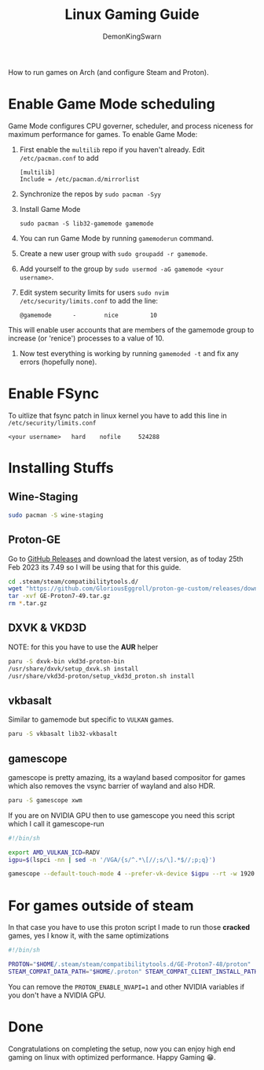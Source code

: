 #+TITLE: Linux Gaming Guide
#+AUTHOR: DemonKingSwarn

How to run games on Arch (and configure Steam and Proton).

* Enable Game Mode scheduling

Game Mode configures CPU governer, scheduler, and process niceness for maximum performance for games. To enable Game Mode:

1. First enable the =multilib= repo if you haven't already. Edit =/etc/pacman.conf= to add
   #+begin_src
     [multilib]
     Include = /etc/pacman.d/mirrorlist
   #+end_src

2. Synchronize the repos by =sudo pacman -Syy=

3. Install Game Mode
   #+begin_src
     sudo pacman -S lib32-gamemode gamemode
   #+end_src

4. You can run Game Mode by running =gamemoderun= command.

5. Create a new user group with =sudo groupadd -r gamemode=.

6. Add yourself to the group by =sudo usermod -aG gamemode <your username>=.

7. Edit system security limits for users =sudo nvim /etc/security/limits.conf= to add the line:
   #+begin_src
     @gamemode      -        nice         10
   #+end_src
This will enable user accounts that are members of the gamemode group to increase (or 'renice') processes to a value of 10.

8. Now test everything is working by running =gamemoded -t= and fix any errors (hopefully none).

* Enable FSync
To uitlize that fsync patch in linux kernel you have to add this line in =/etc/security/limits.conf=
#+begin_src
<your username>   hard    nofile     524288
#+end_src

* Installing Stuffs

** Wine-Staging
#+begin_src sh
sudo pacman -S wine-staging
#+end_src

** Proton-GE
Go to [[https://github.com/GloriousEggroll/proton-ge-custom/releases][GitHub Releases]] and download the latest version, as of today 25th Feb 2023 its 7.49 so I will be using that for this guide.

#+begin_src sh
  cd .steam/steam/compatibilitytools.d/
  wget "https://github.com/GloriousEggroll/proton-ge-custom/releases/download/GE-Proton7-49/GE-Proton7-49.tar.gz"
  tar -xvf GE-Proton7-49.tar.gz
  rm *.tar.gz
#+end_src

** DXVK & VKD3D
NOTE: for this you have to use the *AUR* helper
#+begin_src sh
  paru -S dxvk-bin vkd3d-proton-bin
  /usr/share/dxvk/setup_dxvk.sh install
  /usr/share/vkd3d-proton/setup_vkd3d_proton.sh install
#+end_src

** vkbasalt
Similar to gamemode but specific to =VULKAN= games.

#+begin_src sh
paru -S vkbasalt lib32-vkbasalt
#+end_src

** gamescope
gamescope is pretty amazing, its a wayland based compositor for games which also removes the vsync barrier of wayland and also HDR.

#+begin_src sh
 paru -S gamescope xwm
#+end_src

If you are on NVIDIA GPU then to use gamescope you need this script which I call it gamescope-run

#+begin_src sh
#!/bin/sh

export AMD_VULKAN_ICD=RADV
igpu=$(lspci -nn | sed -n '/VGA/{s/^.*\[//;s/\].*$//;p;q}')

gamescope --default-touch-mode 4 --prefer-vk-device $igpu --rt -w 1920 -h 1080 -W 1920 -H 1080 -f -U $@
#+end_src


* For games outside of steam
In that case you have to use this proton script I made to run those *cracked* games, yes I know it, with the same optimizations

#+begin_src sh
#!/bin/sh

PROTON="$HOME/.steam/steam/compatibilitytools.d/GE-Proton7-48/proton"
STEAM_COMPAT_DATA_PATH="$HOME/.proton" STEAM_COMPAT_CLIENT_INSTALL_PATH="$HOME/.local/share/Steam" VKD3D_CONFIG=dxr PROTON_ENABLE_NVAPI=1 __VK_LAYER_NV_optimus=NVIDIA_only VK_ICD_FILENAMES=/usr/share/vulkan/icd.d/nvidia_icd.json __GL_SHADER_DISK_CACHE=1 WINE_FULLSCREEN_FSR=1 WINE_FULLSCREEN_FAKE_CURRENT_RES=960x540 ENABLE_VKBASALT=1 LD_PRELOAD=$LD_PRELOAD:/usr/\$LIB/libgamemodeauto.so.0 "$PROTON" run $*
#+end_src

You can remove the =PROTON_ENABLE_NVAPI=1= and other NVIDIA variables if you don't have a NVIDIA GPU.

* Done

Congratulations on completing the setup, now you can enjoy high end gaming on linux with optimized performance. Happy Gaming 😁.
